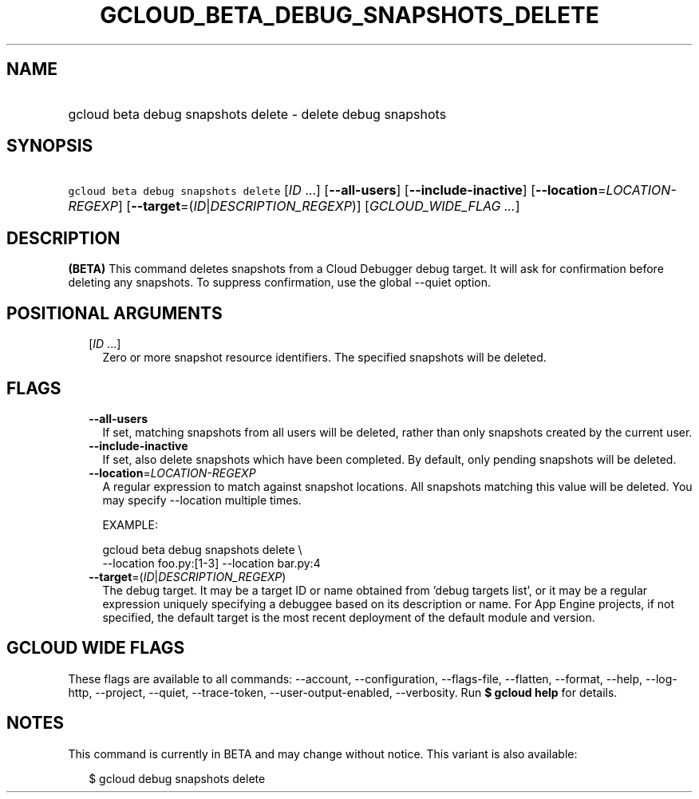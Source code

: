 
.TH "GCLOUD_BETA_DEBUG_SNAPSHOTS_DELETE" 1



.SH "NAME"
.HP
gcloud beta debug snapshots delete \- delete debug snapshots



.SH "SYNOPSIS"
.HP
\f5gcloud beta debug snapshots delete\fR [\fIID\fR\ ...] [\fB\-\-all\-users\fR] [\fB\-\-include\-inactive\fR] [\fB\-\-location\fR=\fILOCATION\-REGEXP\fR] [\fB\-\-target\fR=(\fIID\fR|\fIDESCRIPTION_REGEXP\fR)] [\fIGCLOUD_WIDE_FLAG\ ...\fR]



.SH "DESCRIPTION"

\fB(BETA)\fR This command deletes snapshots from a Cloud Debugger debug target.
It will ask for confirmation before deleting any snapshots. To suppress
confirmation, use the global \-\-quiet option.



.SH "POSITIONAL ARGUMENTS"

.RS 2m
.TP 2m
[\fIID\fR ...]
Zero or more snapshot resource identifiers. The specified snapshots will be
deleted.


.RE
.sp

.SH "FLAGS"

.RS 2m
.TP 2m
\fB\-\-all\-users\fR
If set, matching snapshots from all users will be deleted, rather than only
snapshots created by the current user.

.TP 2m
\fB\-\-include\-inactive\fR
If set, also delete snapshots which have been completed. By default, only
pending snapshots will be deleted.

.TP 2m
\fB\-\-location\fR=\fILOCATION\-REGEXP\fR
A regular expression to match against snapshot locations. All snapshots matching
this value will be deleted. You may specify \-\-location multiple times.

EXAMPLE:

.RS 2m
gcloud beta debug snapshots delete \e
    \-\-location foo.py:[1\-3] \-\-location bar.py:4
.RE

.TP 2m
\fB\-\-target\fR=(\fIID\fR|\fIDESCRIPTION_REGEXP\fR)
The debug target. It may be a target ID or name obtained from 'debug targets
list', or it may be a regular expression uniquely specifying a debuggee based on
its description or name. For App Engine projects, if not specified, the default
target is the most recent deployment of the default module and version.


.RE
.sp

.SH "GCLOUD WIDE FLAGS"

These flags are available to all commands: \-\-account, \-\-configuration,
\-\-flags\-file, \-\-flatten, \-\-format, \-\-help, \-\-log\-http, \-\-project,
\-\-quiet, \-\-trace\-token, \-\-user\-output\-enabled, \-\-verbosity. Run \fB$
gcloud help\fR for details.



.SH "NOTES"

This command is currently in BETA and may change without notice. This variant is
also available:

.RS 2m
$ gcloud debug snapshots delete
.RE

